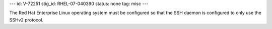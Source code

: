 ---
id: V-72251
stig_id: RHEL-07-040390
status: none
tag: misc
---

The Red Hat Enterprise Linux operating system must be configured so that the SSH daemon is configured to only use the SSHv2 protocol.

